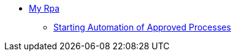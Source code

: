 //.xref:index.adoc[RPA]
//* xref:index.adoc[RPA Overview]
* xref::myrpa-overview.adoc[My Rpa]
** xref::myrpa-start.adoc[Starting Automation of Approved Processes]
